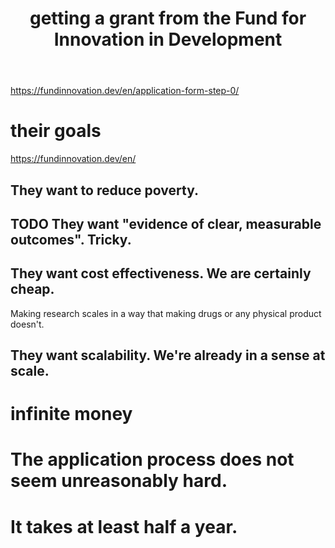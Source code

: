 :PROPERTIES:
:ID:       ece43518-7a0b-44b8-88c3-979337b6a5a0
:END:
#+title: getting a grant from the Fund for Innovation in Development
https://fundinnovation.dev/en/application-form-step-0/
* their goals
  https://fundinnovation.dev/en/
** They want to reduce poverty.
** TODO They want "evidence of clear, measurable outcomes". Tricky.
** They want cost effectiveness. We are certainly cheap.
   Making research scales in a way that
   making drugs or any physical product doesn't.
** They want scalability. We're already in a sense at scale.
* infinite money
* The application process does not seem unreasonably hard.
* It takes at least half a year.
